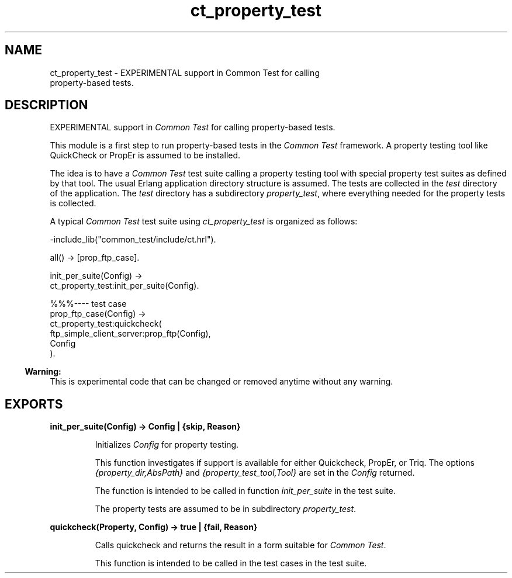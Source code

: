 .TH ct_property_test 3 "common_test 1.14" "Ericsson AB" "Erlang Module Definition"
.SH NAME
ct_property_test \- EXPERIMENTAL support in Common Test for calling
    property-based tests.
.SH DESCRIPTION
.LP
EXPERIMENTAL support in \fICommon Test\fR\& for calling property-based tests\&.
.LP
This module is a first step to run property-based tests in the \fICommon Test\fR\& framework\&. A property testing tool like QuickCheck or PropEr is assumed to be installed\&.
.LP
The idea is to have a \fICommon Test\fR\& test suite calling a property testing tool with special property test suites as defined by that tool\&. The usual Erlang application directory structure is assumed\&. The tests are collected in the \fItest\fR\& directory of the application\&. The \fItest\fR\& directory has a subdirectory \fIproperty_test\fR\&, where everything needed for the property tests is collected\&.
.LP
A typical \fICommon Test\fR\& test suite using \fIct_property_test\fR\& is organized as follows:
.LP
.nf

 -include_lib("common_test/include/ct.hrl").

 all() -> [prop_ftp_case].

 init_per_suite(Config) ->
     ct_property_test:init_per_suite(Config).

 %%%---- test case
 prop_ftp_case(Config) ->
     ct_property_test:quickcheck(
       ftp_simple_client_server:prop_ftp(Config),
       Config
      ).
.fi
.LP

.RS -4
.B
Warning:
.RE
This is experimental code that can be changed or removed anytime without any warning\&.

.SH EXPORTS
.LP
.B
init_per_suite(Config) -> Config | {skip, Reason}
.br
.RS
.LP
Initializes \fIConfig\fR\& for property testing\&.
.LP
This function investigates if support is available for either Quickcheck, PropEr, or Triq\&. The options \fI{property_dir,AbsPath}\fR\& and \fI{property_test_tool,Tool}\fR\& are set in the \fIConfig\fR\& returned\&.
.LP
The function is intended to be called in function \fIinit_per_suite\fR\& in the test suite\&.
.LP
The property tests are assumed to be in subdirectory \fIproperty_test\fR\&\&.
.RE
.LP
.B
quickcheck(Property, Config) -> true | {fail, Reason}
.br
.RS
.LP
Calls quickcheck and returns the result in a form suitable for \fICommon Test\fR\&\&.
.LP
This function is intended to be called in the test cases in the test suite\&.
.RE